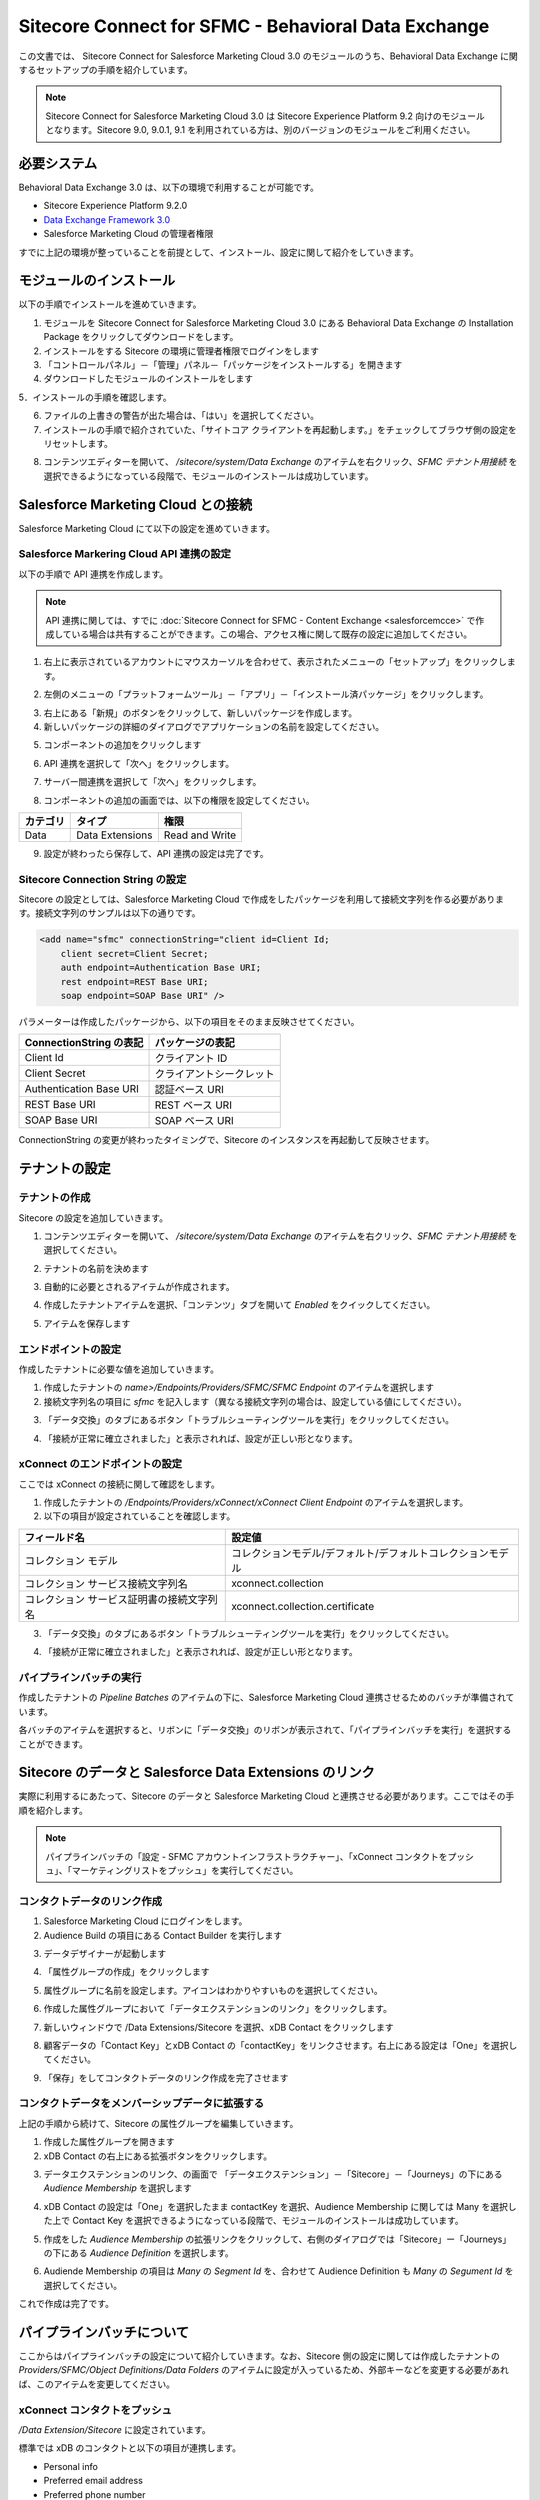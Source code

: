 #######################################################
Sitecore Connect for SFMC - Behavioral Data Exchange
#######################################################

この文書では、 Sitecore Connect for Salesforce Marketing Cloud 3.0 のモジュールのうち、Behavioral Data Exchange に関するセットアップの手順を紹介しています。

.. note:: Sitecore Connect for Salesforce Marketing Cloud 3.0 は Sitecore Experience Platform 9.2 向けのモジュールとなります。Sitecore 9.0, 9.0.1, 9.1 を利用されている方は、別のバージョンのモジュールをご利用ください。

**************************
必要システム
**************************


Behavioral Data Exchange 3.0 は、以下の環境で利用することが可能です。

* Sitecore Experience Platform 9.2.0
* `Data Exchange Framework 3.0 <https://dev.sitecore.net/Downloads/Data_Exchange_Framework/3x/Data_Exchange_Framework_300.aspx>`_ 
* Salesforce Marketing Cloud の管理者権限

すでに上記の環境が整っていることを前提として、インストール、設定に関して紹介をしていきます。

**************************
モジュールのインストール
**************************

以下の手順でインストールを進めていきます。

1. モジュールを Sitecore Connect for Salesforce Marketing Cloud 3.0 にある Behavioral Data Exchange の Installation Package をクリックしてダウンロードをします。
2. インストールをする Sitecore の環境に管理者権限でログインをします
3. 「コントロールパネル」－「管理」パネル－「パッケージをインストールする」を開きます
4. ダウンロードしたモジュールのインストールをします

.. image:: images/sfmcbde01.png
   :align: center
   :width: 400px
   :alt: パッケージをインストールする

5．インストールの手順を確認します。

.. image:: images/sfmcbde02.png
   :align: center
   :width: 400px
   :alt: インストールの注意点

6. ファイルの上書きの警告が出た場合は、「はい」を選択してください。
7. インストールの手順で紹介されていた、「サイトコア クライアントを再起動します。」をチェックしてブラウザ側の設定をリセットします。

.. image:: images/sfmcbde03.png
   :align: center
   :width: 400px
   :alt: クライアントの再起動

8. コンテンツエディターを開いて、 `/sitecore/system/Data Exchange` のアイテムを右クリック、`SFMC テナント用接続` を選択できるようになっている段階で、モジュールのインストールは成功しています。

.. image:: images/sfmcbde04.png
   :align: center
   :width: 400px
   :alt: インストール完了の確認

*************************************
Salesforce Marketing Cloud との接続
*************************************


Salesforce Marketing Cloud にて以下の設定を進めていきます。


Salesforce Markering Cloud API 連携の設定
============================================

以下の手順で API 連携を作成します。

.. note:: API 連携に関しては、すでに :doc:`Sitecore Connect for SFMC - Content Exchange <salesforcemcce>` で作成している場合は共有することができます。この場合、アクセス権に関して既存の設定に追加してください。

1. 右上に表示されているアカウントにマウスカーソルを合わせて、表示されたメニューの「セットアップ」をクリックします。

.. image:: images/sfmcbde05.png
   :align: center
   :alt: セットアップ

2. 左側のメニューの「プラットフォームツール」－「アプリ」－「インストール済パッケージ」をクリックします。

.. image:: images/sfmcbde06.png
   :align: center
   :alt: インストール済パッケージ

3. 右上にある「新規」のボタンをクリックして、新しいパッケージを作成します。
4. 新しいパッケージの詳細のダイアログでアプリケーションの名前を設定してください。

.. image:: images/sfmcbde07.png
   :align: center
   :width: 400px
   :alt: インストール済パッケージ

5. コンポーネントの追加をクリックします

.. image:: images/sfmcbde08.png
   :align: center
   :width: 400px
   :alt: コンポーネントの追加

6. API 連携を選択して「次へ」をクリックします。

.. image:: images/sfmcbde09.png
   :align: center
   :width: 400px
   :alt: API 連携を選択

7. サーバー間連携を選択して「次へ」をクリックします。

.. image:: images/sfmcbde10.png
   :align: center
   :width: 400px
   :alt: サーバー間連携

8. コンポーネントの追加の画面では、以下の権限を設定してください。

=========== ================ ==================
カテゴリ　  タイプ　          権限
=========== ================ ==================
Data        Data Extensions   Read and Write
=========== ================ ==================

.. image:: images/sfmcbde11.png
   :align: center
   :width: 400px
   :alt: データタイプ

9. 設定が終わったら保存して、API 連携の設定は完了です。


Sitecore Connection String の設定
=====================================

Sitecore の設定としては、Salesforce Marketing Cloud で作成をしたパッケージを利用して接続文字列を作る必要があります。接続文字列のサンプルは以下の通りです。

.. code-block:: xml

  <add name="sfmc" connectionString="client id=Client Id;
      client secret=Client Secret;
      auth endpoint=Authentication Base URI;
      rest endpoint=REST Base URI;
      soap endpoint=SOAP Base URI" />

パラメーターは作成したパッケージから、以下の項目をそのまま反映させてください。

======================= ===========================
ConnectionString の表記  パッケージの表記
======================= ===========================
Client Id                クライアント ID
Client Secret            クライアントシークレット
Authentication Base URI  認証ベース URI
REST Base URI            REST ベース URI
SOAP Base URI            SOAP ベース URI 
======================= ===========================

ConnectionString の変更が終わったタイミングで、Sitecore のインスタンスを再起動して反映させます。


******************
テナントの設定
******************


テナントの作成
===============

Sitecore の設定を追加していきます。

1. コンテンツエディターを開いて、 `/sitecore/system/Data Exchange` のアイテムを右クリック、`SFMC テナント用接続` を選択してください。

.. image:: images/sfmcbde04.png
   :align: center
   :width: 400px
   :alt: コネクタを選択

2. テナントの名前を決めます

.. image:: images/sfmcbde12.png
   :align: center
   :width: 400px
   :alt: テナント名を設定

3. 自動的に必要とされるアイテムが作成されます。

.. image:: images/sfmcbde13.png
   :align: center
   :width: 400px
   :alt: テナントの作成

4. 作成したテナントアイテムを選択、「コンテンツ」タブを開いて `Enabled` をクイックしてください。

.. image:: images/sfmcbde14.png
   :align: center
   :width: 400px
   :alt: 設定を有効にする

5. アイテムを保存します


エンドポイントの設定
========================

作成したテナントに必要な値を追加していきます。

1. 作成したテナントの `name>/Endpoints/Providers/SFMC/SFMC Endpoint` のアイテムを選択します
2. 接続文字列名の項目に `sfmc` を記入します（異なる接続文字列の場合は、設定している値にしてください）。

.. image:: images/sfmcbde15.png
   :align: center
   :width: 400px
   :alt: 接続文字列の設定

3. 「データ交換」のタブにあるボタン「トラブルシューティングツールを実行」をクリックしてください。

.. image:: images/sfmcbde16.png
   :align: center
   :width: 400px
   :alt: トラブルシューティングツールを実行

4. 「接続が正常に確立されました」と表示されれば、設定が正しい形となります。

.. image:: images/sfmcbde17.png
   :align: center
   :width: 400px
   :alt: トラブルシューティングツールを実行


xConnect のエンドポイントの設定
================================

ここでは xConnect の接続に関して確認をします。

1. 作成したテナントの `/Endpoints/Providers/xConnect/xConnect Client Endpoint` のアイテムを選択します。
2. 以下の項目が設定されていることを確認します。

========================================== ============================================================
フィールド名　                              設定値     
========================================== ============================================================
コレクション モデル                         コレクションモデル/デフォルト/デフォルトコレクションモデル
コレクション サービス接続文字列名           xconnect.collection
コレクション サービス証明書の接続文字列名   xconnect.collection.certificate
========================================== ============================================================

.. image:: images/sfmcbde18.png
   :align: center
   :width: 400px
   :alt: コレクションサービス


3. 「データ交換」のタブにあるボタン「トラブルシューティングツールを実行」をクリックしてください。

.. image:: images/sfmcbde16.png
   :align: center
   :width: 400px
   :alt: トラブルシューティングツールを実行

4. 「接続が正常に確立されました」と表示されれば、設定が正しい形となります。

.. image:: images/sfmcbde17.png
   :align: center
   :width: 400px
   :alt: トラブルシューティングツールを実行


パイプラインバッチの実行
================================

作成したテナントの `Pipeline Batches` のアイテムの下に、Salesforce Marketing Cloud 連携させるためのバッチが準備されています。

.. image:: images/sfmcbde19.png
   :align: center
   :width: 400px
   :alt: パイプラインバッチ

各バッチのアイテムを選択すると、リボンに「データ交換」のリボンが表示されて、「パイプラインバッチを実行」を選択することができます。

.. image:: images/sfmcbde20.png
   :align: center
   :width: 400px
   :alt: パイプラインバッチを実行


********************************************************
Sitecore のデータと Salesforce Data Extensions のリンク
********************************************************

実際に利用するにあたって、Sitecore のデータと Salesforce Marketing Cloud と連携させる必要があります。ここではその手順を紹介します。

.. note:: パイプラインバッチの「設定 - SFMC アカウントインフラストラクチャー」、「xConnect コンタクトをプッシュ」、「マーケティングリストをプッシュ」を実行してください。


コンタクトデータのリンク作成
=============================

1. Salesforce Marketing Cloud にログインをします。
2. Audience Build の項目にある Contact Builder を実行します

.. image:: images/sfmcbde21.png
   :align: center
   :width: 400px
   :alt: コンタクトビルダーを選択

3. データデザイナーが起動します

.. image:: images/sfmcbde22.png
   :align: center
   :width: 400px
   :alt: データデザイナー

4. 「属性グループの作成」をクリックします

.. image:: images/sfmcbde23.png
   :align: center
   :alt: 属性グループの作成

5. 属性グループに名前を設定します。アイコンはわかりやすいものを選択してください。

.. image:: images/sfmcbde24.png
   :align: center
   :width: 400px
   :alt: 名前の設定

6. 作成した属性グループにおいて「データエクステンションのリンク」をクリックします。

.. image:: images/sfmcbde25.png
   :align: center
   :width: 400px
   :alt: 名前の設定

7. 新しいウィンドウで /Data Extensions/Sitecore を選択、xDB Contact をクリックします

.. image:: images/sfmcbde26.png
   :align: center
   :width: 400px
   :alt: xDB Conact を選択

8. 顧客データの「Contact Key」とxDB Contact の「contactKey」をリンクさせます。右上にある設定は「One」を選択してください。

.. image:: images/sfmcbde27.png
   :align: center
   :width: 400px
   :alt: Contact Key の設定

9. 「保存」をしてコンタクトデータのリンク作成を完了させます


コンタクトデータをメンバーシップデータに拡張する
================================================

上記の手順から続けて、Sitecore の属性グループを編集していきます。

1. 作成した属性グループを開きます
2. xDB Contact の右上にある拡張ボタンをクリックします。

.. image:: images/sfmcbde28.png
   :align: center
   :width: 400px
   :alt: 拡張アイコンをクリック

3. データエクステンションのリンク、の画面で 「データエクステンション」－「Sitecore」－「Journeys」の下にある `Audience Membership` を選択します

.. image:: images/sfmcbde29.png
   :align: center
   :width: 400px
   :alt: Audience Membership

4. xDB Contact の設定は「One」を選択したまま contactKey を選択、Audience Membership に関しては Many を選択した上で Contact Key を選択できるようになっている段階で、モジュールのインストールは成功しています。

.. image:: images/sfmcbde30.png
   :align: center
   :width: 400px
   :alt: Audience Membership の設定

5. 作成をした `Audience Membership` の拡張リンクをクリックして、右側のダイアログでは「Sitecore」ー「Journeys」の下にある `Audience Definition` を選択します。

.. image:: images/sfmcbde31.png
   :align: center
   :width: 400px
   :alt: 設定

6. Audiende Membership の項目は `Many` の `Segment Id` を、合わせて Audience Definition も `Many` の `Segument Id` を選択してください。

.. image:: images/sfmcbde32.png
   :align: center
   :width: 400px
   :alt: Segment Id をリンクする

これで作成は完了です。


****************************
パイプラインバッチについて
****************************

ここからはパイプラインバッチの設定について紹介していきます。なお、Sitecore 側の設定に関しては作成したテナントの `Providers/SFMC/Object Definitions/Data Folders` のアイテムに設定が入っているため、外部キーなどを変更する必要があれば、このアイテムを変更してください。

.. image:: images/sfmcbde33.png
   :align: center
   :width: 400px
   :alt: Sitecore のテナントの設定

xConnect コンタクトをプッシュ
=============================

`/Data Extension/Sitecore` に設定されています。

.. image:: images/sfmcbde34.png
   :align: center
   :alt: データエクステンションの xDB Contact

標準では xDB のコンタクトと以下の項目が連携します。

* Personal info
* Preferred email address
* Preferred phone number
* Preferred address
* Engagement measures

マーケティングリストをプッシュ
====================================

以下の項目がプッシュで展開されます。

====================== ================== ===================================================================================
SFMC アプリケーション   プッシュデータ      SFMC におけるデータ拡張 
====================== ================== ===================================================================================
Journey Builder         List definitions   Audience Definitions, in /Data Extensions/Sitecore/Journeys
Journey Builder         List memberships   Audience Memberships, in /Data Extensions/Sitecore/Journeys
Email Studio            List definitions   A separate data extension for each list, in /Data Extensions/Sitecore/Email
Email Studio            List memberships   Contacts are stored in a flat format, in /Data Extensions/Sitecore/xDB Contacts
====================== ================== ===================================================================================


xConnect コンタクトとマーケティングリスト
===========================================

このパイプラインバッチは、 `xConnect コンタクトのプッシュ` と `マーケティングリストをプッシュ` を実行するバッチです。

******************************************************************
Salesforce Marketing Cloud データエクステンション 連携に関して
******************************************************************

Sitecore が持っているデータと Salesforce Marketing Cloud の連携している項目に関しては、作成したテナントの `Providers/SFMC/Object Definitions` に定義が保存されています。どの項目が連携しているか、以下の項目を参照してください。


Email Studio テンプレート
==============================

`Email Studio テンプレート` の項目に関しては、テナントの `Providers/SFMC/Object Definitions/Data Extension Templates/Email Studio Template` にアイテムがあります。

.. image:: images/sfmcbde35.png
   :align: center
   :alt: Email Studio テンプレート

オーディエンス定義
======================

`オーディエンス定義`  の項目に関しては、テナントの `Providers/SFMC/Object Definitions/Data Extensions/Audience Definition` にアイテムがあります。

.. image:: images/sfmcbde36.png
   :align: center
   :alt: オーディエンス定義

オーディエンス メンバーシップ
================================

`オーディエンス メンバーシップ`  の項目に関しては、テナントの `Providers/SFMC/Object Definitions/Data Extensions/Audience Definition` にアイテムがあります。

.. image:: images/sfmcbde37.png
   :align: center
   :alt: オーディエンス メンバーシップ


xDB コンタクト
===============

`xDB コンタクト` の項目に関しては、テナントの `Providers/SFMC/Object Definitions/Data Extensions/Audience Definition` にアイテムがあります。

.. image:: images/sfmcbde38.png
   :align: center
   :alt: xDB コンタクト


上記の項目に関しての拡張方法は、別途ガイダンスが提供されています。

